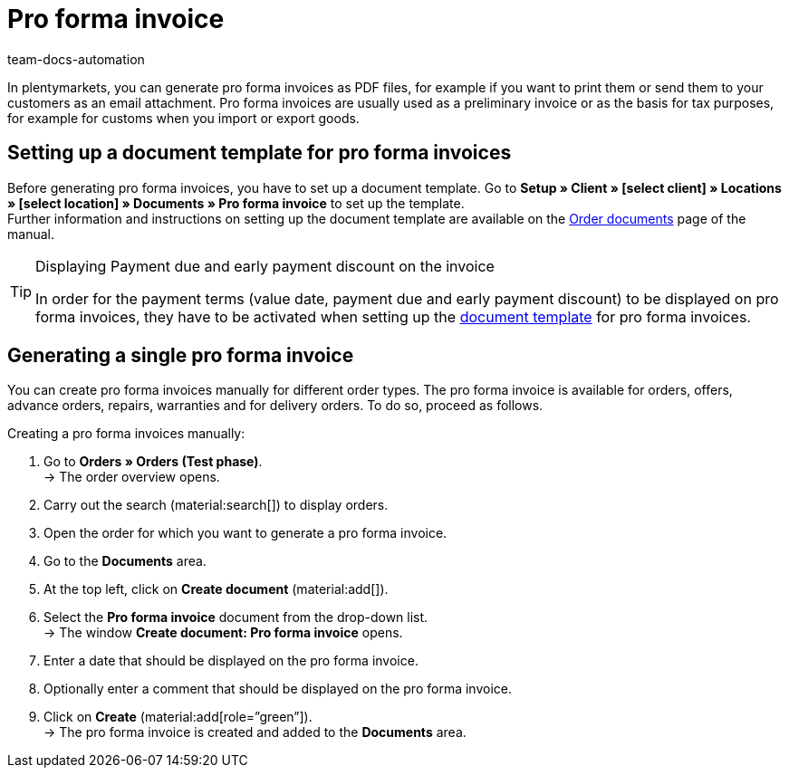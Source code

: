 = Pro forma invoice
:page-aliases: generate-pro-forma-invoice-document.adoc
:keywords: pro forma invoice, generate pro forma invoice, order documents, document template, document, document type
:author: team-docs-automation
:description: Learn how to create pro forma invoices via a document template and how to generate it as a PDF file in order to use it as a preliminary invoice or as the basis for tax purposes.

In plentymarkets, you can generate pro forma invoices as PDF files, for example if you want to print them or send them to your customers as an email attachment. Pro forma invoices are usually used as a preliminary invoice or as the basis for tax purposes, for example for customs when you import or export goods.

[#100]
== Setting up a document template for pro forma invoices

Before generating pro forma invoices, you have to set up a document template. Go to *Setup » Client » [select client] » Locations » [select location] » Documents » Pro forma invoice* to set up the template. +
Further information and instructions on setting up the document template are available on the xref:orders:order-documents-new.adoc#[Order documents] page of the manual.

[TIP]
.Displaying Payment due and early payment discount on the invoice
====
In order for the payment terms (value date, payment due and early payment discount) to be displayed on pro forma invoices, they have to be activated when setting up the xref:orders:order-documents-new.adoc#intable-payment-terms-documents[document template] for pro forma invoices.
====

[#200]
== Generating a single pro forma invoice

You can create pro forma invoices manually for different order types. The pro forma invoice is available for orders, offers, advance orders, repairs, warranties and for delivery orders. To do so, proceed as follows.

[.instruction]
Creating a pro forma invoices manually:

. Go to *Orders » Orders (Test phase)*. +
→ The order overview opens.
. Carry out the search (material:search[]) to display orders.
. Open the order for which you want to generate a pro forma invoice.
. Go to the *Documents* area.
. At the top left, click on *Create document* (material:add[]).
. Select the *Pro forma invoice* document from the drop-down list. +
→ The window *Create document: Pro forma invoice* opens.
. Enter a date that should be displayed on the pro forma invoice.
. Optionally enter a comment that should be displayed on the pro forma invoice.
. Click on *Create* (material:add[role=”green”]). +
→ The pro forma invoice is created and added to the *Documents* area.
